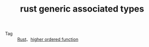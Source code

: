 :PROPERTIES:
:ID:       1DF6613F-DCB2-46D7-95A8-4130F4C851F3
:ROAM_REFS: https://github.com/rust-lang/rfcs/blob/master/text/1598-generic_associated_types.md
:END:
#+TITLE: rust generic associated types

+ Tag :: [[id:01CE5AAF-81ED-45AE-9667-930E9F0B04BC][Rust]]、[[id:5346EB07-3169-416A-BA2B-42398547E0FF][higher ordered function]]

